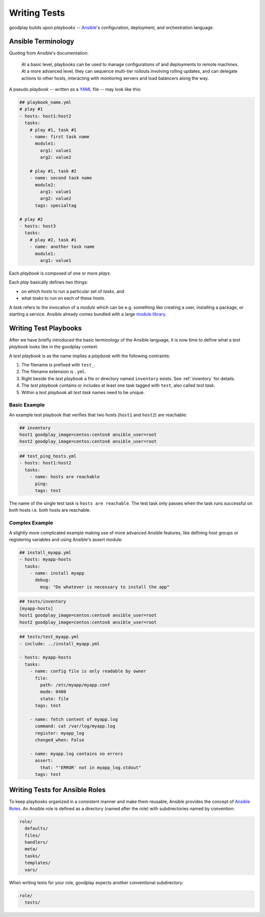 .. _`test-playbook`:

Writing Tests
=============

goodplay builds upon *playbooks* -- Ansible_'s configuration, deployment, and orchestration
language.

.. _Ansible: https://docs.ansible.com/


Ansible Terminology
-------------------

Quoting from Ansible's documentation:

.. epigraph::

   At a basic level, playbooks can be used to manage configurations of and deployments to remote machines. At a more advanced level, they can sequence multi-tier rollouts involving rolling updates, and can delegate actions to other hosts, interacting with monitoring servers and load balancers along the way.

A pseudo *playbook* -- written as a YAML_ file -- may look like this:

.. code-block:: yaml

   ## playbook_name.yml
   # play #1
   - hosts: host1:host2
     tasks:
       # play #1, task #1
       - name: first task name
         module1:
           arg1: value1
           arg2: value2

       # play #1, task #2
       - name: second task name
         module2:
           arg1: value1
           arg2: value2
         tags: specialtag

   # play #2
   - hosts: host3
     tasks:
       # play #2, task #1
       - name: another task name
         module1:
           arg1: value1

Each *playbook* is composed of one or more *plays*.

Each *play* basically defines two things:

- on which *hosts* to run a particular set of *tasks*, and
- what *tasks* to run on each of these *hosts*.

A *task* refers to the invocation of a *module* which can be
e.g. something like creating a user, installing a package,
or starting a service.
Ansible already comes bundled with a large `module library`_.

.. _YAML: https://en.wikipedia.org/wiki/YAML
.. _`module library`: https://docs.ansible.com/ansible/modules.html


.. _`writing-test-playbook`:

Writing Test Playbooks
----------------------

After we have briefly introduced the basic terminology of the Ansible
language, it is now time to define what a *test playbook* looks like in the
goodplay context.

A *test playbook* is as the name implies a *playbook* with the following
contraints:

#. The filename is prefixed with ``test_``.
#. The filename extension is ``.yml``.
#. Right beside the *test playbook* a file or directory named ``inventory``
   exists. See :ref:`inventory` for details.
#. The *test playbook* contains or includes at least one task tagged with
   ``test``, also called *test task*.
#. Within a *test playbook* all *test task* names need to be unique.


Basic Example
~~~~~~~~~~~~~

An example test playbook that verifies that two hosts
(``host1`` and ``host2``) are reachable:

.. code-block:: yaml

   ## inventory
   host1 goodplay_image=centos:centos6 ansible_user=root
   host2 goodplay_image=centos:centos6 ansible_user=root

.. code-block:: yaml

   ## test_ping_hosts.yml
   - hosts: host1:host2
     tasks:
       - name: hosts are reachable
         ping:
         tags: test

The name of the single test task is ``hosts are reachable``.
The test task only passes when the task runs successful on both hosts
i.e. both hosts are reachable.


Complex Example
~~~~~~~~~~~~~~~

A slightly more complicated example making use of more advanced Ansible
features, like defining host groups or registering variables and using
Ansible's assert module:

.. code-block:: yaml

   ## install_myapp.yml
   - hosts: myapp-hosts
     tasks:
       - name: install myapp
         debug:
           msg: "Do whatever is necessary to install the app"

.. code-block:: yaml

   ## tests/inventory
   [myapp-hosts]
   host1 goodplay_image=centos:centos6 ansible_user=root
   host2 goodplay_image=centos:centos6 ansible_user=root

.. code-block:: yaml

   ## tests/test_myapp.yml
   - include: ../install_myapp.yml

   - hosts: myapp-hosts
     tasks:
       - name: config file is only readable by owner
         file:
           path: /etc/myapp/myapp.conf
           mode: 0400
           state: file
         tags: test

       - name: fetch content of myapp.log
         command: cat /var/log/myapp.log
         register: myapp_log
         changed_when: False

       - name: myapp.log contains no errors
         assert:
           that: "'ERROR' not in myapp_log.stdout"
         tags: test


Writing Tests for Ansible Roles
-------------------------------

To keep playbooks organized in a consistent manner and make them reusable,
Ansible provides the concept of `Ansible Roles`_.
An Ansible role is defined as a directory (named after the role) with
subdirectories named by convention:

.. code-block:: none

   role/
     defaults/
     files/
     handlers/
     meta/
     tasks/
     templates/
     vars/

When writing tests for your role, goodplay expects another conventional
subdirectory:

.. code-block:: none

   role/
     tests/

.. _`Ansible Roles`: https://docs.ansible.com/ansible/playbooks_roles.html#roles
